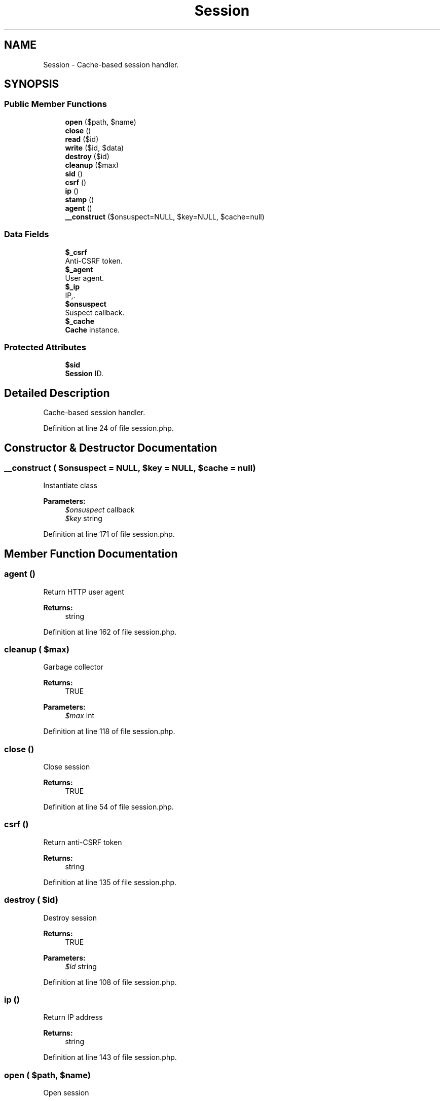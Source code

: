 .TH "Session" 3 "Tue Jan 3 2017" "Version 3.6" "Fat-Free Framework" \" -*- nroff -*-
.ad l
.nh
.SH NAME
Session \- Cache-based session handler\&.  

.SH SYNOPSIS
.br
.PP
.SS "Public Member Functions"

.in +1c
.ti -1c
.RI "\fBopen\fP ($path, $name)"
.br
.ti -1c
.RI "\fBclose\fP ()"
.br
.ti -1c
.RI "\fBread\fP ($id)"
.br
.ti -1c
.RI "\fBwrite\fP ($id, $data)"
.br
.ti -1c
.RI "\fBdestroy\fP ($id)"
.br
.ti -1c
.RI "\fBcleanup\fP ($max)"
.br
.ti -1c
.RI "\fBsid\fP ()"
.br
.ti -1c
.RI "\fBcsrf\fP ()"
.br
.ti -1c
.RI "\fBip\fP ()"
.br
.ti -1c
.RI "\fBstamp\fP ()"
.br
.ti -1c
.RI "\fBagent\fP ()"
.br
.ti -1c
.RI "\fB__construct\fP ($onsuspect=NULL, $key=NULL, $cache=null)"
.br
.in -1c
.SS "Data Fields"

.in +1c
.ti -1c
.RI "\fB$_csrf\fP"
.br
.RI "Anti-CSRF token\&. "
.ti -1c
.RI "\fB$_agent\fP"
.br
.RI "User agent\&. "
.ti -1c
.RI "\fB$_ip\fP"
.br
.RI "IP,\&. "
.ti -1c
.RI "\fB$onsuspect\fP"
.br
.RI "Suspect callback\&. "
.ti -1c
.RI "\fB$_cache\fP"
.br
.RI "\fBCache\fP instance\&. "
.in -1c
.SS "Protected Attributes"

.in +1c
.ti -1c
.RI "\fB$sid\fP"
.br
.RI "\fBSession\fP ID\&. "
.in -1c
.SH "Detailed Description"
.PP 
Cache-based session handler\&. 
.PP
Definition at line 24 of file session\&.php\&.
.SH "Constructor & Destructor Documentation"
.PP 
.SS "__construct ( $onsuspect = \fCNULL\fP,  $key = \fCNULL\fP,  $cache = \fCnull\fP)"
Instantiate class 
.PP
\fBParameters:\fP
.RS 4
\fI$onsuspect\fP callback 
.br
\fI$key\fP string 
.RE
.PP

.PP
Definition at line 171 of file session\&.php\&.
.SH "Member Function Documentation"
.PP 
.SS "agent ()"
Return HTTP user agent 
.PP
\fBReturns:\fP
.RS 4
string 
.RE
.PP

.PP
Definition at line 162 of file session\&.php\&.
.SS "cleanup ( $max)"
Garbage collector 
.PP
\fBReturns:\fP
.RS 4
TRUE 
.RE
.PP
\fBParameters:\fP
.RS 4
\fI$max\fP int 
.RE
.PP

.PP
Definition at line 118 of file session\&.php\&.
.SS "close ()"
Close session 
.PP
\fBReturns:\fP
.RS 4
TRUE 
.RE
.PP

.PP
Definition at line 54 of file session\&.php\&.
.SS "csrf ()"
Return anti-CSRF token 
.PP
\fBReturns:\fP
.RS 4
string 
.RE
.PP

.PP
Definition at line 135 of file session\&.php\&.
.SS "destroy ( $id)"
Destroy session 
.PP
\fBReturns:\fP
.RS 4
TRUE 
.RE
.PP
\fBParameters:\fP
.RS 4
\fI$id\fP string 
.RE
.PP

.PP
Definition at line 108 of file session\&.php\&.
.SS "ip ()"
Return IP address 
.PP
\fBReturns:\fP
.RS 4
string 
.RE
.PP

.PP
Definition at line 143 of file session\&.php\&.
.SS "open ( $path,  $name)"
Open session 
.PP
\fBReturns:\fP
.RS 4
TRUE 
.RE
.PP
\fBParameters:\fP
.RS 4
\fI$path\fP string 
.br
\fI$name\fP string 
.RE
.PP

.PP
Definition at line 46 of file session\&.php\&.
.SS "read ( $id)"
Return session data in serialized format 
.PP
\fBReturns:\fP
.RS 4
string|FALSE 
.RE
.PP
\fBParameters:\fP
.RS 4
\fI$id\fP string 
.RE
.PP

.PP
Definition at line 64 of file session\&.php\&.
.SS "sid ()"
Return session id (if session has started) 
.PP
\fBReturns:\fP
.RS 4
string|NULL 
.RE
.PP

.PP
Definition at line 127 of file session\&.php\&.
.SS "stamp ()"
Return Unix timestamp 
.PP
\fBReturns:\fP
.RS 4
string|FALSE 
.RE
.PP

.PP
Definition at line 151 of file session\&.php\&.
.SS "write ( $id,  $data)"
Write session data 
.PP
\fBReturns:\fP
.RS 4
TRUE 
.RE
.PP
\fBParameters:\fP
.RS 4
\fI$id\fP string 
.br
\fI$data\fP string 
.RE
.PP

.PP
Definition at line 88 of file session\&.php\&.
.SH "Field Documentation"
.PP 
.SS "$_agent"

.PP
User agent\&. 
.PP
Definition at line 28 of file session\&.php\&.
.SS "$_cache"

.PP
\fBCache\fP instance\&. 
.PP
Definition at line 28 of file session\&.php\&.
.SS "$_csrf"

.PP
Anti-CSRF token\&. 
.PP
Definition at line 28 of file session\&.php\&.
.SS "$_ip"

.PP
IP,\&. 
.PP
Definition at line 28 of file session\&.php\&.
.SS "$onsuspect"

.PP
Suspect callback\&. 
.PP
Definition at line 28 of file session\&.php\&.
.SS "$\fBsid\fP\fC [protected]\fP"

.PP
\fBSession\fP ID\&. 
.PP
Definition at line 28 of file session\&.php\&.

.SH "Author"
.PP 
Generated automatically by Doxygen for Fat-Free Framework from the source code\&.

